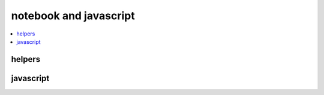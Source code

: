 
notebook and javascript
=======================

.. contents::
    :local:
    :depth: 2

helpers
+++++++

.. autosignature:: jyquickhelper.helper_in_notebook.load_extension

.. autosignature:: jyquickhelper.helper_in_notebook.set_notebook_name_theNotebook

javascript
++++++++++

.. contents::
    :local:

.. autosignature:: jyquickhelper.helper_in_notebook.add_notebook_menu

.. autosignature:: jyquickhelper.json_helper.JSONJS

.. autosignature:: jyquickhelper.javascript_helper.RenderJS
    :members:

.. autosignature:: jyquickhelper.javascript_helper.RenderJSObj
    :members:
